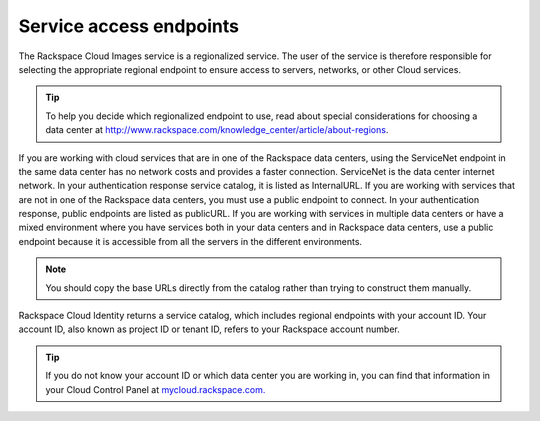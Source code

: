 ========================
Service access endpoints
========================

The Rackspace Cloud Images service is a regionalized service. The user
of the service is therefore responsible for selecting the appropriate
regional endpoint to ensure access to servers, networks, or other Cloud
services.

.. tip::
   To help you decide which regionalized endpoint to use, read about
   special considerations for choosing a data center at
   http://www.rackspace.com/knowledge_center/article/about-regions.

If you are working with cloud services that are in one of the Rackspace
data centers, using the ServiceNet endpoint in the same data center has
no network costs and provides a faster connection. ServiceNet is the
data center internet network. In your authentication response service
catalog, it is listed as InternalURL. If you are working with services
that are not in one of the Rackspace data centers, you must use a public
endpoint to connect. In your authentication response, public endpoints
are listed as publicURL. If you are working with services in multiple
data centers or have a mixed environment where you have services both in
your data centers and in Rackspace data centers, use a public endpoint
because it is accessible from all the servers in the different
environments.

.. note::
   You should copy the base URLs directly from the catalog rather than
   trying to construct them manually.

Rackspace Cloud Identity returns a service catalog, which includes
regional endpoints with your account ID. Your account ID, also known as
project ID or tenant ID, refers to your Rackspace account number.

.. tip::
   If you do not know your account ID or which data center you are
   working in, you can find that information in your Cloud Control Panel at
   `mycloud.rackspace.com. <http://mycloud.rackspace.com>`__

